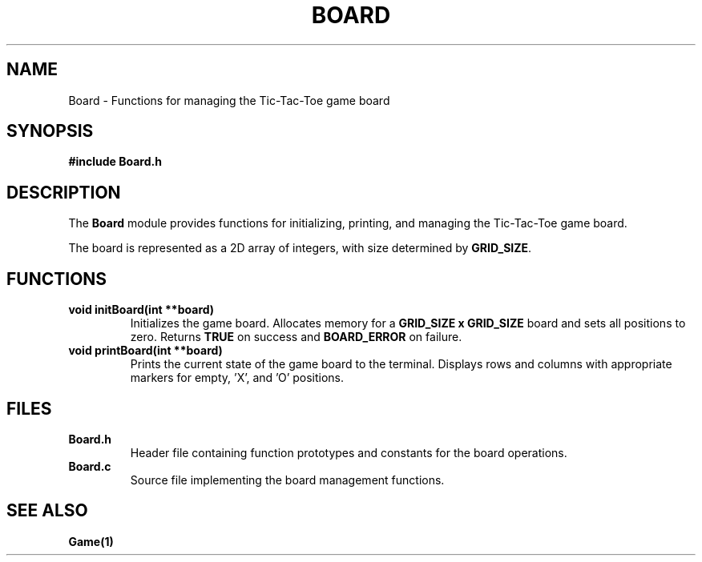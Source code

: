 .\" Manpage for Board
.\" Format: groff -man -Tascii Board.1
.TH BOARD 1 "August 2024" "1.0" "Board"
.SH NAME
Board \- Functions for managing the Tic-Tac-Toe game board
.SH SYNOPSIS
.B #include "Board.h"
.SH DESCRIPTION
The \fBBoard\fR module provides functions for initializing, printing, and managing the Tic-Tac-Toe game board.

.PP
The board is represented as a 2D array of integers, with size determined by \fBGRID_SIZE\fR.

.SH FUNCTIONS
.TP
.B void initBoard(int **board)
.br
Initializes the game board. Allocates memory for a \fBGRID_SIZE x GRID_SIZE\fR board and sets all positions to zero. Returns \fBTRUE\fR on success and \fBBOARD_ERROR\fR on failure.

.TP
.B void printBoard(int **board)
.br
Prints the current state of the game board to the terminal. Displays rows and columns with appropriate markers for empty, 'X', and 'O' positions.

.SH FILES
.TP
.B Board.h
Header file containing function prototypes and constants for the board operations.
.TP
.B Board.c
Source file implementing the board management functions.

.SH SEE ALSO
.B Game(1)
